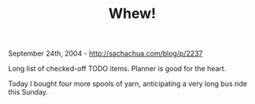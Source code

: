 #+TITLE: Whew!

September 24th, 2004 -
[[http://sachachua.com/blog/p/2237][http://sachachua.com/blog/p/2237]]

Long list of checked-off TODO items. Planner is good for the heart.

Today I bought four more spools of yarn, anticipating a very long
 bus ride this Sunday.
